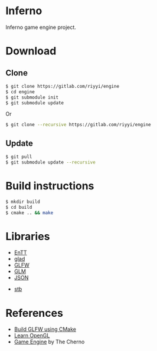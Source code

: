 * Inferno

Inferno game engine project.

* Download

** Clone

#+BEGIN_SRC sh
  $ git clone https://gitlab.com/riyyi/engine
  $ cd engine
  $ git submodule init
  $ git submodule update
#+END_SRC
Or
#+BEGIN_SRC sh
  $ git clone --recursive https://gitlab.com/riyyi/engine
#+END_SRC

** Update

#+BEGIN_SRC sh
  $ git pull
  $ git submodule update --recursive
#+END_SRC

* Build instructions

#+BEGIN_SRC sh
  $ mkdir build
  $ cd build
  $ cmake .. && make
#+END_SRC

* Libraries

# - [[https://github.com/bulletphysics/bullet3][Bullet]]
- [[https://github.com/skypjack/entt][EnTT]]
- [[https://github.com/Dav1dde/glad][glad]]
- [[https://github.com/glfw/glfw][GLFW]]
- [[https://github.com/g-truc/glm][GLM]]
- [[https://github.com/nlohmann/json][JSON]]
# - [[https://github.com/lua/lua][Lua]]
- [[https://github.com/nothings/stb][stb]]

* References

- [[https://www.glfw.org/docs/latest/build_guide.html#build_link_cmake_source][Build GLFW using CMake]]
- [[https://learnopengl.com][Learn OpenGL]]
- [[https://www.youtube.com/playlist?list=PLlrATfBNZ98dC-V-N3m0Go4deliWHPFwT][Game Engine]] by The Cherno
